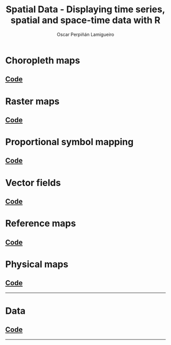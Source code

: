 #+AUTHOR:    Oscar Perpiñán Lamigueiro
#+EMAIL:     oscar.perpinan@gmail.com
#+TITLE:     Spatial Data - Displaying time series, spatial and space-time data with R
#+LANGUAGE:  en
#+OPTIONS:   H:3 num:nil toc:1 \n:nil @:t ::t |:t ^:t -:t f:t *:t TeX:t LaTeX:nil skip:nil d:t tags:not-in-toc
#+INFOJS_OPT: view:nil toc:nil ltoc:t mouse:underline buttons:0 path:http://orgmode.org/org-info.js
#+HTML_HEAD:    <link rel="stylesheet" type="text/css" href="stylesheets/styles.css" />
#+HTML_HEAD:    <link rel="stylesheet" type="text/css" href="stylesheets/colorbox.css" />
#+HTML_HEAD:    <script src="https://ajax.googleapis.com/ajax/libs/jquery/1.9.1/jquery.min.js"></script>
#+HTML_HEAD:    <script src="js/jquery.colorbox.js"></script>
#+HTML_HEAD:    <script src="js/colorbox.js"></script>
#+BIND: org-html-postamble "<p><a href=\"http://oscarperpinan.github.io/spacetime-vis\">HOME</a> <p><a href=\"https://github.com/oscarperpinan/spacetime-vis\">View the Project on GitHub</a></p><p>Maintained by <a href=\"http://oscarperpinan.github.io/\">Oscar Perpiñán</a>.</p>"


* Choropleth maps

[[file:images/whichMax.png][file:images/thumbs/whichMax.png]]  
[[file:images/mapLegends.png][file:images/thumbs/mapLegends.png]]

**  [[https://github.com/oscarperpinan/spacetime-vis/tree/master/choropleth.R][Code]]


* Raster maps

[[file:images/populationNASA.png][file:images/thumbs/populationNASA.png]] 
[[file:images/hillShading.png][file:images/thumbs/hillShading.png]] 

[[file:images/divPalSISav_classInt.png][file:images/thumbs/divPalSISav_classInt.png]]
[[file:images/landClass.png][file:images/thumbs/landClass.png]] 

[[file:images/populationNASA.png][file:images/thumbs/populationNASA.png]]    
[[file:images/popLandClass.png][file:images/thumbs/popLandClass.png]] 

** [[https://github.com/oscarperpinan/spacetime-vis/tree/master/raster.R][Code]] 


* Proportional symbol mapping
#+BEGIN_HTML
<script src="https://embed.github.com/view/geojson/oscarperpinan/spacetime-vis/master/data/NO2.geojson?width=400"></script>
#+END_HTML

#+ATTR_HTML: :class svg
[[file:airMadrid.html][file:images/thumbs/airMadrid.png]]
[[file:images/airMadrid_stamen.png][file:images/thumbs/airMadrid_stamen.png]] 

[[file:images/airMadrid_krige.png][file:images/thumbs/airMadrid_krige.png]]

** [[https://github.com/oscarperpinan/spacetime-vis/tree/master/bubble.R][Code]]


* Vector fields

[[file:images/vectorplot.png][file:images/thumbs/vectorplot.png]] 
[[file:images/streamplot.png][file:images/thumbs/streamplot.png]] 


** [[https://github.com/oscarperpinan/spacetime-vis/tree/master/vector.R][Code]]


* Reference maps

[[file:images/cedeiraOsmar.png][file:images/thumbs/cedeiraOsmar.png]] 

** [[https://github.com/oscarperpinan/spacetime-vis/tree/master/osmar.R][Code]]            


* Physical maps

[[file:images/brazil.png][file:images/thumbs/brazil.png]]  

** [[https://github.com/oscarperpinan/spacetime-vis/tree/master/physical.R][Code]]

-----


* Data
** [[https://github.com/oscarperpinan/spacetime-vis/tree/master/dataSpatial.R][Code]]

-----
